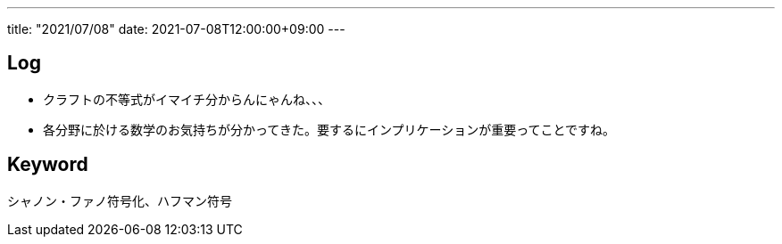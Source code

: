 ---
title: "2021/07/08"
date: 2021-07-08T12:00:00+09:00
---

== Log

* クラフトの不等式がイマイチ分からんにゃんね、、、
* 各分野に於ける数学のお気持ちが分かってきた。要するにインプリケーションが重要ってことですね。

== Keyword

シャノン・ファノ符号化、ハフマン符号